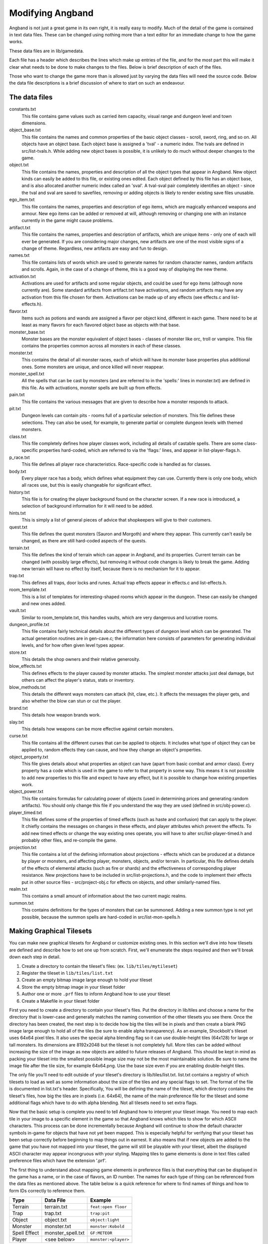 =================
Modifying Angband
=================

Angband is not just a great game in its own right, it is really easy to modify.
Much of the detail of the game is contained in text data files.  These can be
changed using nothing more than a text editor for an immediate change to how
the game works.

These data files are in lib/gamedata.

Each file has a header which describes the lines which make up entries of the
file, and for the most part this will make it clear what needs to be done to
make changes to the files.  Below is brief description of each of the files.

Those who want to change the game more than is allowed just by varying the
data files will need the source code.  Below the data file descriptions is a
brief discussion of where to start on such an endeavour.


The data files
==============

constants.txt
  This file contains game values such as carried item capacity, visual range
  and dungeon level and town dimensions.

object_base.txt
  This file contains the names and common properties of the basic object
  classes - scroll, sword, ring, and so on.  All objects have an object base.
  Each object base is assigned a 'tval' - a numeric index.  The tvals are
  defined in src/list-tvals.h.  While adding new object bases is possible,
  it is unlikely to do much without deeper changes to the game.

object.txt
  This file contains the names, properties and description of all the object
  types that appear in Angband.  New object kinds can easily be added to this
  file, or existing ones edited.  Each object defined by this file has an
  object base, and is also allocated another numeric index called an 'sval'.
  A tval-sval pair completely identifies an object - since the tval and sval
  are saved to savefiles, removing or adding objects is likely to render
  existing save files unusable.

ego_item.txt
  This file contains the names, properties and description of ego items, which
  are magically enhanced weapons and armour.  New ego items can be added or
  removed at will, although removing or changing one with an instance currently
  in the game might cause problems.

artifact.txt
  This file contains the names, properties and description of artifacts, which
  are unique items - only one of each will ever be generated.  If you are
  considering major changes, new artifacts are one of the most visible signs of
  a change of theme.  Regardless, new artifacts are easy and fun to design.

names.txt
  This file contains lists of words which are used to generate names for
  random character names, random artifacts and scrolls.  Again, in the case
  of a change of theme, this is a good way of displaying the new theme.

activation.txt
  Activations are used for artifacts and some regular objects, and could be
  used for ego items (although none currently are).  Some standard artifacts
  from artifact.txt have activations, and random artifacts may have any
  activation from this file chosen for them.  Activations can be made up of
  any effects (see effects.c and list-effects.h).

flavor.txt
  Items such as potions and wands are assigned a flavor per object kind,
  different in each game.  There need to be at least as many flavors for each
  flavored object base as objects with that base.

monster_base.txt
  Monster bases are the monster equivalent of object bases - classes of monster
  like orc, troll or vampire.  This file contains the properties common across
  all monsters in each of these classes.

monster.txt
  This contains the detail of all monster races, each of which will have its
  monster base properties plus additional ones.  Some monsters are unique, and
  once killed will never reappear.

monster_spell.txt
  All the spells that can be cast by monsters (and are referred to in the
  'spells:' lines in monster.txt) are defined in this file.  As with
  activations, monster spells are built up from effects.

pain.txt
  This file contains the various messages that are given to describe how a
  monster responds to attack.

pit.txt
  Dungeon levels can contain pits - rooms full of a particular selection of
  monsters.  This file defines these selections.  They can also be used, for
  example, to generate partial or complete dungeon levels with themed monsters.

class.txt
  This file completely defines how player classes work, including all details
  of castable spells.  There are some class-specific properties hard-coded,
  which are referred to via the 'flags:' lines, and appear in
  list-player-flags.h.

p_race.txt
  This file defines all player race characteristics.  Race-specific code is
  handled as for classes.

body.txt
  Every player race has a body, which defines what equipment they can use.
  Currently there is only one body, which all races use, but this is easily
  changeable for significant effect.

history.txt
  This file is for creating the player background found on the character
  screen.  If a new race is introduced, a selection of background information
  for it will need to be added.

hints.txt
  This is simply a list of general pieces of advice that shopkeepers will give
  to their customers.

quest.txt
  This file defines the quest monsters (Sauron and Morgoth) and where they
  appear.  This currently can't easily be changed, as there are still
  hard-coded aspects of the quests.

terrain.txt
  This file defines the kind of terrain which can appear in Angband, and its
  properties.  Current terrain can be changed (with possibly large effects),
  but removing it without code changes is likely to break the game.  Adding
  new terrain will have no effect by itself, because there is no mechanism
  for it to appear.

trap.txt
  This defines all traps, door locks and runes.  Actual trap effects appear in
  effects.c and list-effects.h.

room_template.txt
  This is a list of templates for interesting-shaped rooms which appear in the
  dungeon.  These can easily be changed and new ones added.

vault.txt
  Similar to room_template.txt, this handles vaults, which are very dangerous
  and lucrative rooms.

dungeon_profile.txt
  This file contains fairly technical details about the different types of
  dungeon level which can be generated.  The actual generation routines are in
  gen-cave.c; the information here consists of parameters for generating
  individual levels, and for how often given level types appear.

store.txt
  This details the shop owners and their relative generosity.

blow_effects.txt
  This defines effects to the player caused by monster attacks.  The simplest
  monster attacks just deal damage, but others can affect the player's status,
  stats or inventory.

blow_methods.txt
  This details the different ways monsters can attack (hit, claw, etc.).  It
  affects the messages the player gets, and also whether the blow can stun
  or cut the player.

brand.txt
  This details how weapon brands work.

slay.txt
  This details how weapons can be more effective against certain monsters.

curse.txt
  This file contains all the different curses that can be applied to objects.
  It includes what type of object they can be applied to, random effects they
  can cause, and how they change an object's properties.

object_property.txt
  This file gives details about what properties an object can have (apart from
  basic combat and armor class).  Every property has a code which is used
  in the game to refer to that property in some way. This means it is not
  possible to add new properties to this file and expect to have any effect,
  but it is possible to change how existing properties work.

object_power.txt
  This file contains formulas for calculating power of objects (used in
  determining prices and generating random artifacts).  You should only change
  this file if you understand the way they are used (defined in
  src/obj-power.c).

player_timed.txt
  This file defines some of the properties of timed effects (such as haste and
  confusion) that can apply to the player.  It chiefly contains the messages
  on changes in these effects, and player attributes which prevent the effects.
  To add new timed effects or change the way existing ones operate, you will
  have to alter src/list-player-timed.h and probably other files, and
  re-compile the game.

projection.txt
  This file contains a lot of the defining information about projections -
  effects which can be produced at a distance by player or monsters, and
  affecting player, monsters, objects, and/or terrain.  In particular, this
  file defines details of the effects of elemental attacks (such as fire or
  shards) and the effectiveness of corresponding player resistance.  New
  projections have to be included in src/list-projections.h, and the code to
  implement their effects put in other source files - src/project-obj.c for
  effects on objects, and other similarly-named files.

realm.txt
  This contains a small amount of information about the two current magic
  realms.

summon.txt
  This contains definitions for the types of monsters that can be summoned.
  Adding a new summon type is not yet possible, because the summon spells are
  hard-coded in src/list-mon-spells.h


Making Graphical Tilesets
=========================

You can make new graphical tilesets for Angband or customize existing ones. In
this section we'll dive into how tilesets are defined and describe how to set
one up from scratch. First, we'll enumerate the steps required and then we'll
break down each step in detail.

1. Create a directory to contain the tileset's files: (ex. ``lib/tiles/mytileset``)
2. Register the tileset in ``lib/tiles/list.txt``
3. Create an empty bitmap image large enough to hold your tileset
4. Store the empty bitmap image in your tileset folder
5. Author one or more ``.prf`` files to inform Angband how to use your tileset
6. Create a Makefile in your tileset folder

First you need to create a directory to contain your tileset's files. Put the
directory in lib/tiles and choose a name for the directory that is lower-case
and generally matches the naming convention of the other tilesets you see
there. Once the directory has been created, the next step is to decide how big
the tiles will be in pixels and then create a blank PNG image large enough to
hold all of the tiles (be sure to enable alpha transparency). As an example,
Shockbolt's tileset uses 64x64 pixel tiles. It also uses the special alpha
blending flag so it can use double-height tiles (64x128) for large or tall
monsters. Its dimensions are 8192x2048 but the tileset is not completely
full. More tiles can be added without increasing the size of the image as new
objects are added to future releases of Angband. This should be kept in mind as
packing your tileset into the smallest possible image size may not be the most
maintainable solution. Be sure to name the image file after the tile size, for
example 64x64.png. Use the base size even if you are enabling double-height
tiles.

The only file you'll need to edit outside of your tileset's directory is
lib/tiles/list.txt. list.txt contains a registry of which tilesets to load as
well as some information about the size of the tiles and any special flags to
set. The format of the file is documented in list.txt's header. Specifically,
You will be defining the name of the tileset, which directory contains the
tileset's files, how big the tiles are in pixels (i.e. 64x64), the name of the
main preference file for the tileset and some additional flags which have to do
with alpha blending. Not all tilesets need to set extra flags.

Now that the basic setup is complete you need to tell Angband how to interpret
your tileset image. You need to map each tile in your image to a specific
element in the game so that Angband knows which tiles to show for which ASCII
characters. This process can be done incrementally because Angband will
continue to show the default character symbols in-game for objects that have
not yet been mapped. This is especially helpful for verifying that your tileset
has been setup correctly before beginning to map things out in earnest. It also
means that if new objects are added to the game that you have not mapped into
your tileset, the game will still be playable with your tileset, albeit the
displayed ASCII character may appear incongruous with your styling. Mapping
tiles to game elements is done in text files called preference files which have
the extension '.prf'.

The first thing to understand about mapping game elements in preference files
is that everything that can be displayed in the game has a name, or in the case
of flavors, an ID number. The names for each type of thing can be referenced
from the data files as mentioned above. The table below is a quick reference
for where to find names of things and how to form IDs correctly to reference
them.

============= ================== ====================
Type          Data File          Example
============= ================== ====================
Terrain       terrain.txt        ``feat:open floor``
Trap          trap.txt           ``trap:pit``
Object        object.txt         ``object:light``
Monster       monster.txt        ``monster:Kobold``
Spell Effect  monster_spell.txt  ``GF:METEOR``
Player        <see below>        ``monster:<player>``
============= ================== ====================

Player pictures are referenced differently than other types of objects. They
use a special query syntax that checks to see what kind class the player is as
well as the gender in order to determine which picture to show. The query to
select which tile to show for a female elf ranger would be::

  ?:[AND [EQU $CLASS Ranger] [EQU $RACE Elf]  [EQU $GENDER Female] ]

Here, the query is checking to see if the player is a female Half-Elf and would
use the assignment on the next line of the preference file only if this is
true.

Some types of objects such as terrain can use different tiles based on their
state. In the case of terrain, the terrain can have different images for when
it is lit by a torch, or dark. these are selected by appending another colon
and a specifier to the name. For example, this would be the name of a torch-lit
up staircase::

  feat:up staircase:torch

It is possible to specify the same tile be used for all possible states of a
terrain feature by using an asterisk. This example identifies any unknown
terrain tile (a tile the player hasn't lit or otherwise seen yet)::

  feat:unknown grid:*

Given the full name of an object the last thing to do is to specify which tile
from the tileset to use. Tile locations are given in a coordinate system using
pairs of hexadecimal numbers. The coordinates start from 0x80:0x80 and
increment from there. The pairs translate directly to the top and left most
pixel of the corresponding tile from the graphics file, so the top left pixel
of the first tile on the top left of the graphics file would be specified as
0x80:0x80 (the pixel at x:0 y:0). The next tile immediately to the right of the
that one would be 0x80:0x81. The tilesheet is sliced into rows and columns
based on the tile size you specified in list.txt. So given a tile size of 64x64
pixels, the tile at 0x80:0x81 would be located in the graphics file at pixel
x:64 y:0. Remember, the coordinates in the preference files are in hexadecimal,
so the next number after 0x89 would be 0x8A. The next number after 0x8F would
be 0x90 and so on. To map an object to your tileset you will add one complete
line to the file per object. This example maps the tile at 0x81:0x81 to the
terrain feature 'quartz vein' when the quartz vein is lit by torch light::

  feat:closed door:quartz vein:torch:0x81:0x81

Before going any further, it is advisable to map a single object in your
preference file, then start the game up, select your tileset and make sure you
see your mapped tile in game. If this worked, then you are ready to design and
map the rest of your tiles. A quick example would be to map a tile for your
home in the town to the first tile position in your graphics file::

  feat:Home:*:0x80:0x80

It's possible to have more than one preference file by using a sort of include
syntax that causes other preference files referenced from your main preference
file to also be read. It is also possible to place comments in your preference
files to help you keep track of where different kinds of objects are
mapped. Any text on a line after a ``#`` symbol is ignored. Shockbolt's tiles
make great use of this and define a well organized set of mappings using three
files with comments for each logical section of objects to be mapped::

  # This is a comment
  %:other-stuff.prf  # Load another preference file

The last step to take is to make sure your tileset will be packaged with
Angband when it is compiled for distribution and that it can be installed
alongside the other tilesets. to do this you will need to add a file called
'Makefile' to your tileset directory. Copy and paste an existing Makefile from
one of the other tileset directories and update the DATA and PACKAGE lines to
match the filenames you chose for your tileset.

Once you have a working tileset and functional understanding of how tilesets
are managed and organized, it would be a good idea to study Shockbolt's tileset
and follow the examples there in order to produce a high-quality tileset that
you will be proud to share with others.

Larger changes
==============

If changing data files is not enough for you, you will need to change actual
game code and recompile it.  The first place to look is in the compiled data
files, some of which have already been mentioned:

=====================  =======================  ===========================
list-dun-profiles.h    list-mon-spells.h        list-projections.h
list-effects.h         list-mon-temp-flags.h    list-randart-properties.h
list-elements.h        list-mon-timed.h         list-rooms.h
list-equip-slots.h     list-object-flags.h      list-square-flags.h
list-history-types.h   list-object-modifiers.h  list-stats.h
list-ignore-types.h    list-options.h           list-terrain-flags.h
list-kind-flags.h      list-origins.h           list-trap-flags.h
list-message.h         list-parser-errors.h     list-tvals.h
list-mon-message.h     list-player-flags.h
list-mon-race-flags.h  list-player-timed.h
=====================  =======================  ===========================

Beyond this, you will have to have some knowledge of the C programming
language, and can start making changes to the way the game runs or appears.
Many people have done this - there are over 100 variants of Angband:
http://angbandplus.github.io/AngbandPlus/
Should you get to this point, the best thing to do is to discuss your ideas on
the Angband forums at http://angband.oook.cz.  The people there are typically
keen to hear new ideas and ways to play.

